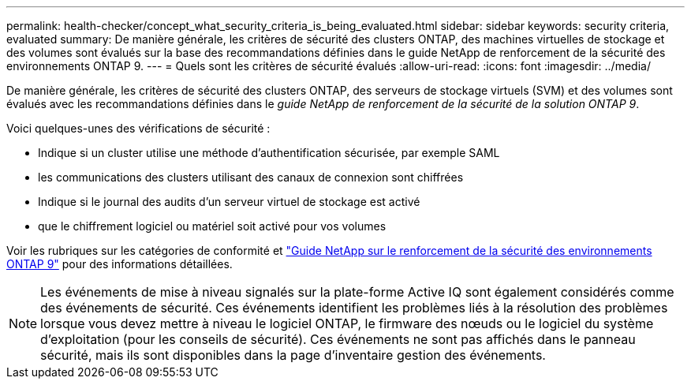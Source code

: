 ---
permalink: health-checker/concept_what_security_criteria_is_being_evaluated.html 
sidebar: sidebar 
keywords: security criteria, evaluated 
summary: De manière générale, les critères de sécurité des clusters ONTAP, des machines virtuelles de stockage et des volumes sont évalués sur la base des recommandations définies dans le guide NetApp de renforcement de la sécurité des environnements ONTAP 9. 
---
= Quels sont les critères de sécurité évalués
:allow-uri-read: 
:icons: font
:imagesdir: ../media/


[role="lead"]
De manière générale, les critères de sécurité des clusters ONTAP, des serveurs de stockage virtuels (SVM) et des volumes sont évalués avec les recommandations définies dans le _guide NetApp de renforcement de la sécurité de la solution ONTAP 9_.

Voici quelques-unes des vérifications de sécurité :

* Indique si un cluster utilise une méthode d'authentification sécurisée, par exemple SAML
* les communications des clusters utilisant des canaux de connexion sont chiffrées
* Indique si le journal des audits d'un serveur virtuel de stockage est activé
* que le chiffrement logiciel ou matériel soit activé pour vos volumes


Voir les rubriques sur les catégories de conformité et http://www.netapp.com/us/media/tr-4569.pdf["Guide NetApp sur le renforcement de la sécurité des environnements ONTAP 9"] pour des informations détaillées.

[NOTE]
====
Les événements de mise à niveau signalés sur la plate-forme Active IQ sont également considérés comme des événements de sécurité. Ces événements identifient les problèmes liés à la résolution des problèmes lorsque vous devez mettre à niveau le logiciel ONTAP, le firmware des nœuds ou le logiciel du système d'exploitation (pour les conseils de sécurité). Ces événements ne sont pas affichés dans le panneau sécurité, mais ils sont disponibles dans la page d'inventaire gestion des événements.

====